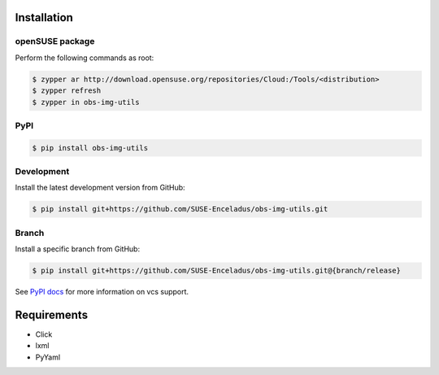Installation
============

openSUSE package
----------------

Perform the following commands as root:

.. code-block:: console

   $ zypper ar http://download.opensuse.org/repositories/Cloud:/Tools/<distribution>
   $ zypper refresh
   $ zypper in obs-img-utils

PyPI
----

.. code-block:: console

   $ pip install obs-img-utils

Development
-----------

Install the latest development version from GitHub:

.. code-block:: console

   $ pip install git+https://github.com/SUSE-Enceladus/obs-img-utils.git

Branch
------

Install a specific branch from GitHub:

.. code-block:: console

   $ pip install git+https://github.com/SUSE-Enceladus/obs-img-utils.git@{branch/release}

See `PyPI
docs <https://pip.pypa.io/en/stable/reference/pip_install/#vcs-support>`__
for more information on vcs support.

Requirements
============

- Click
- lxml
- PyYaml